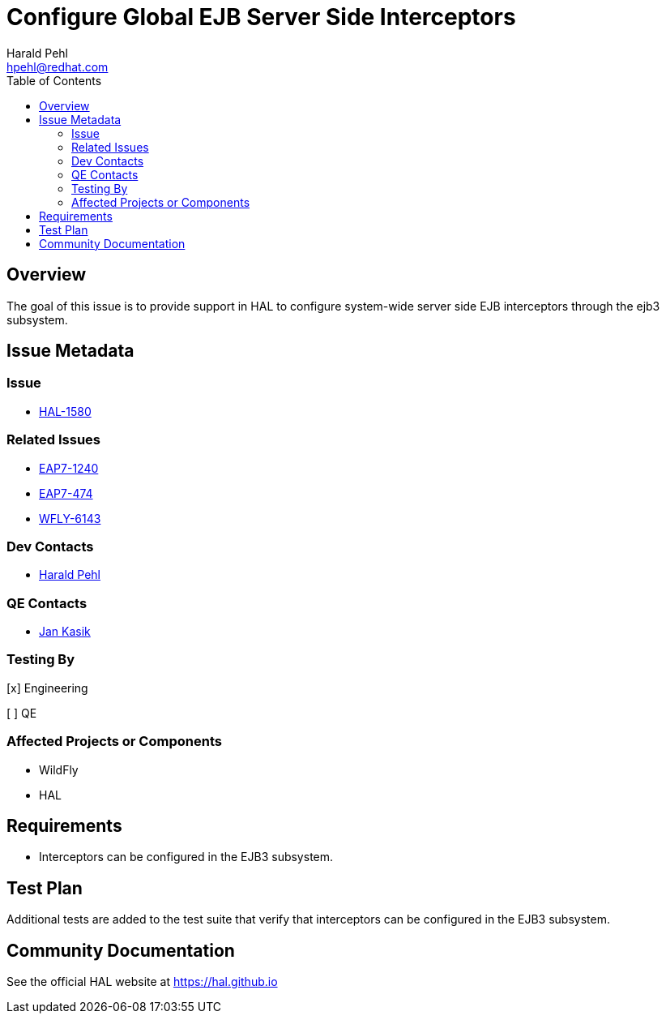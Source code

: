 = Configure Global EJB Server Side Interceptors 
:author:            Harald Pehl
:email:             hpehl@redhat.com
:toc:               left
:icons:             font
:idprefix:
:idseparator:       -
:issue-base-url:    https://issues.jboss.org/browse

== Overview

The goal of this issue is to provide support in HAL to configure system-wide server side EJB interceptors through the ejb3 subsystem.

== Issue Metadata

=== Issue

* {issue-base-url}/HAL-1580[HAL-1580]

=== Related Issues

* {issue-base-url}/EAP7-1240[EAP7-1240]
* {issue-base-url}/EAP7-474[EAP7-474]
* {issue-base-url}/WFLY-6143[WFLY-6143]

=== Dev Contacts

* mailto:hpehl@redhat.com[Harald Pehl]

=== QE Contacts

* mailto:jkasik@redhat.com[Jan Kasik]

=== Testing By

[x] Engineering

[ ] QE

=== Affected Projects or Components

* WildFly
* HAL

== Requirements

* Interceptors can be configured in the EJB3 subsystem.

== Test Plan

Additional tests are added to the test suite that verify that interceptors can be configured in the EJB3 subsystem.

== Community Documentation

See the official HAL website at https://hal.github.io
